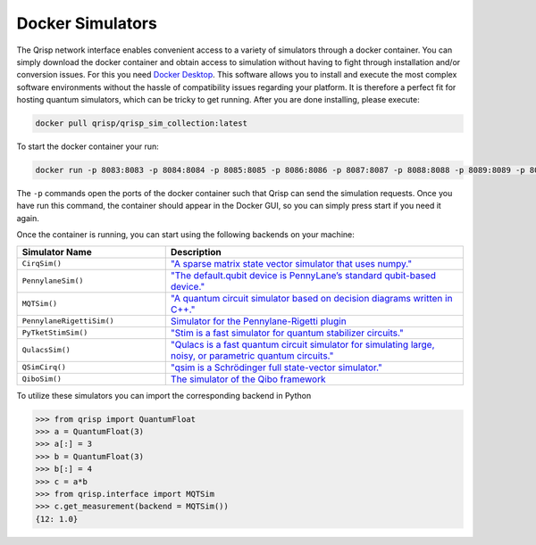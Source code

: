 .. _DockerSimulators:

Docker Simulators
=================

The Qrisp network interface enables convenient access to a variety of simulators through a docker container. You can simply download the docker container and obtain access to simulation without having to fight through installation and/or conversion issues. For this you need `Docker Desktop <https://www.docker.com/products/docker-desktop/>`_. This software allows you to install and execute the most complex software environments without the hassle of compatibility issues regarding your platform. It is therefore a perfect fit for hosting quantum simulators, which can be tricky to get running. After you are done installing, please execute:

.. code-block:: console
    
    docker pull qrisp/qrisp_sim_collection:latest
    
To start the docker container your run:

.. code-block:: console

    docker run -p 8083:8083 -p 8084:8084 -p 8085:8085 -p 8086:8086 -p 8087:8087 -p 8088:8088 -p 8089:8089 -p 8090:8090 qrisp/qrisp_sim_collection
    
The ``-p`` commands open the ports of the docker container such that Qrisp can send the simulation requests. Once you have run this command, the container should appear in the Docker GUI, so you can simply press start if you need it again.

Once the container is running, you can start using the following backends on your machine:


.. list-table::
   :widths: 25 50
   :header-rows: 1

   * - Simulator Name
     - Description
   * - ``CirqSim()``
     - `"A sparse matrix state vector simulator that uses numpy."  <https://quantumai.google/reference/python/cirq/Simulator>`_
   * - ``PennylaneSim()``
     - `"The default.qubit device is PennyLane’s standard qubit-based device." <https://docs.pennylane.ai/en/stable/code/api/pennylane.devices.default_qubit.html>`_
   * - ``MQTSim()``
     - `"A quantum circuit simulator based on decision diagrams written in C++." <https://mqt.readthedocs.io/projects/ddsim/en/latest/>`_ 
   * - ``PennylaneRigettiSim()``
     - `Simulator for the Pennylane-Rigetti plugin <https://docs.pennylane.ai/projects/rigetti/en/latest/code.html>`_
   * - ``PyTketStimSim()``
     - `"Stim is a fast simulator for quantum stabilizer circuits." <https://github.com/quantumlib/stim>`_
   * - ``QulacsSim()``
     - `"Qulacs is a fast quantum circuit simulator for simulating large, noisy, or parametric quantum circuits." <https://docs.qulacs.org/en/latest/>`_
   * - ``QSimCirq()``
     - `"qsim is a Schrödinger full state-vector simulator." <https://github.com/quantumlib/qsim/tree/master>`_
   * - ``QiboSim()``
     - `The simulator of the Qibo framework <https://qibo.science/qibo/stable/index.html>`_
     


To utilize these simulators you can import the corresponding backend in Python

>>> from qrisp import QuantumFloat
>>> a = QuantumFloat(3)
>>> a[:] = 3
>>> b = QuantumFloat(3)
>>> b[:] = 4
>>> c = a*b
>>> from qrisp.interface import MQTSim
>>> c.get_measurement(backend = MQTSim())
{12: 1.0}